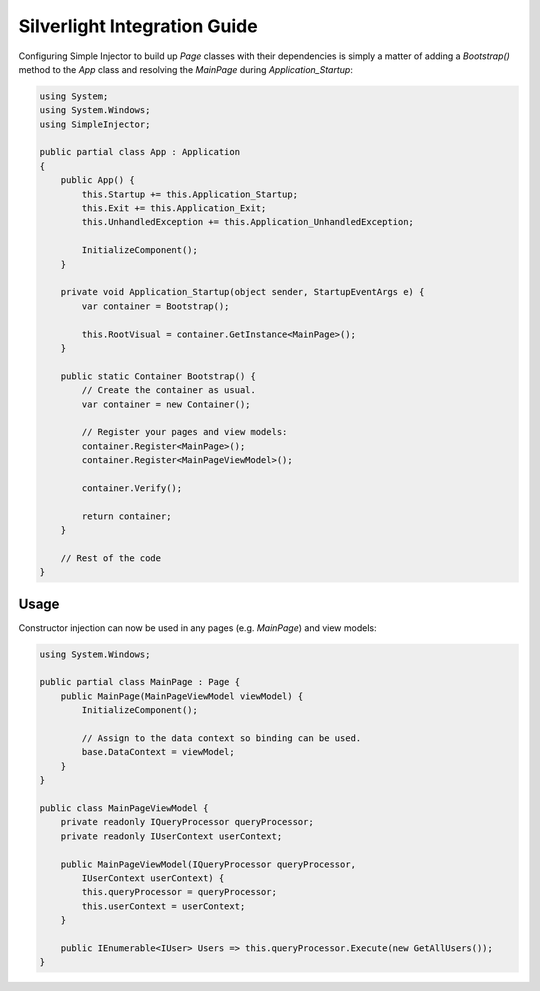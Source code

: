 =============================
Silverlight Integration Guide
=============================

Configuring Simple Injector to build up *Page* classes with their dependencies is simply a matter of adding a *Bootstrap()* method to the *App* class and resolving the *MainPage* during *Application_Startup*:

.. code-block:: c#

    using System;
    using System.Windows;
    using SimpleInjector;

    public partial class App : Application
    {
        public App() {
            this.Startup += this.Application_Startup;
            this.Exit += this.Application_Exit;
            this.UnhandledException += this.Application_UnhandledException;

            InitializeComponent();
        }

        private void Application_Startup(object sender, StartupEventArgs e) {
            var container = Bootstrap();

            this.RootVisual = container.GetInstance<MainPage>();
        }

        public static Container Bootstrap() {
            // Create the container as usual.
            var container = new Container();

            // Register your pages and view models:
            container.Register<MainPage>();
            container.Register<MainPageViewModel>();

            container.Verify();

            return container;
        }

        // Rest of the code
    }

Usage
-----

Constructor injection can now be used in any pages (e.g. *MainPage*) and view models:

.. code-block:: c#

    using System.Windows;

    public partial class MainPage : Page {
        public MainPage(MainPageViewModel viewModel) {
            InitializeComponent();

            // Assign to the data context so binding can be used.
            base.DataContext = viewModel;
        }
    }

    public class MainPageViewModel {
        private readonly IQueryProcessor queryProcessor;
        private readonly IUserContext userContext;

        public MainPageViewModel(IQueryProcessor queryProcessor,
            IUserContext userContext) {
            this.queryProcessor = queryProcessor;
            this.userContext = userContext;
        }

        public IEnumerable<IUser> Users => this.queryProcessor.Execute(new GetAllUsers());
    }
